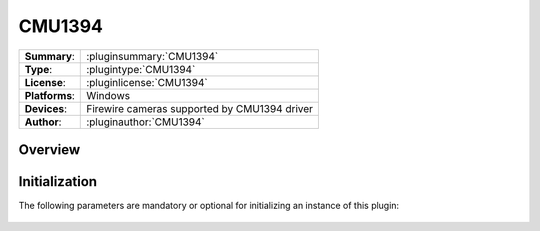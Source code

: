 ===================
 CMU1394
===================

=============== ========================================================================================================
**Summary**:    :pluginsummary:`CMU1394`
**Type**:       :plugintype:`CMU1394`
**License**:    :pluginlicense:`CMU1394`
**Platforms**:  Windows
**Devices**:    Firewire cameras supported by CMU1394 driver
**Author**:     :pluginauthor:`CMU1394`
=============== ========================================================================================================
 
Overview
========

.. pluginsummaryextended::
    :plugin: CMU1394

Initialization
==============
  
The following parameters are mandatory or optional for initializing an instance of this plugin:
    
    .. plugininitparams::
        :plugin: CMU1394


